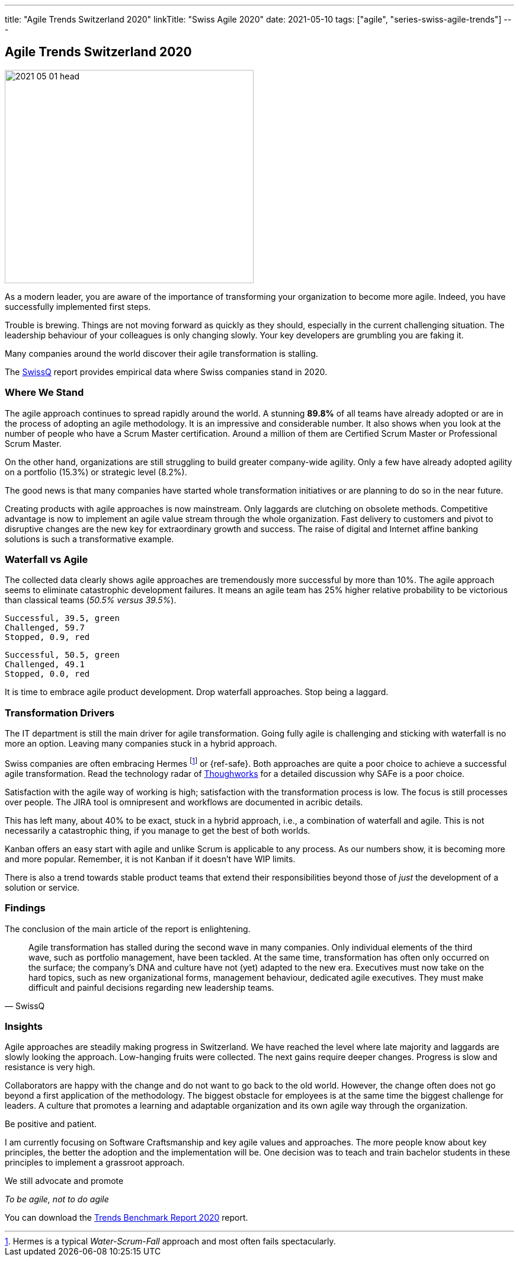 ---
title: "Agile Trends Switzerland 2020"
linkTitle: "Swiss Agile 2020"
date: 2021-05-10
tags: ["agile", "series-swiss-agile-trends"]
---

== Agile Trends Switzerland 2020
:author: Marcel Baumann
:email: <marcel.baumann@tangly.net>
:homepage: https://www.tangly.net/
:company: https://www.tangly.net/[tangly llc]
:copyright: CC-BY-SA 4.0

image::2021-05-01-head.jpg[width=420,height=360,role=left]
As a modern leader, you are aware of the importance of transforming your organization to become more agile.
Indeed, you have successfully implemented first steps.

Trouble is brewing.
Things are not moving forward as quickly as they should, especially in the current challenging situation.
The leadership behaviour of your colleagues is only changing slowly.
Your key developers are grumbling you are faking it.

Many companies around the world discover their agile transformation is stalling.

The https://swissq.it/en/[SwissQ] report provides empirical data where Swiss companies stand in 2020.

=== Where We Stand

The agile approach continues to spread rapidly around the world.
A stunning *89.8%* of all teams have already adopted or are in the process of adopting an agile methodology.
It is an impressive and considerable number.
It also shows when you look at the number of people who have a Scrum Master certification.
Around a million of them are Certified Scrum Master or Professional Scrum Master.

On the other hand, organizations are still struggling to build greater company-wide agility.
Only a few have already adopted agility on a portfolio (15.3%) or strategic level (8.2%).

The good news is that many companies have started whole transformation initiatives or are planning to do so in the near future.

Creating products with agile approaches is now mainstream.
Only laggards are clutching on obsolete methods.
Competitive advantage is now to implement an agile value stream through the whole organization.
Fast delivery to customers and pivot to disruptive changes are the new key for extraordinary growth and success.
The raise of digital and Internet affine banking solutions is such a transformative example.

=== Waterfall vs Agile

The collected data clearly shows agile approaches are tremendously more successful by more than 10%.
The agile approach seems to eliminate catastrophic development failures.
It means an agile team has 25% higher relative probability to be victorious than classical teams (_50.5% versus 39.5%_).


[chart,pie,file="hybrid-methods-success.png",opt="title=Hybrid Methods Success 2020"]
....
Successful, 39.5, green
Challenged, 59.7
Stopped, 0.9, red
....

[chart,pie,file="agile-methods-success.png",opt="title=Agile Methods Succes 2020"]
....
Successful, 50.5, green
Challenged, 49.1
Stopped, 0.0, red
....

It is time to embrace agile product development.
Drop waterfall approaches.
Stop being a laggard.

=== Transformation Drivers

The IT department is still the main driver for agile transformation.
Going fully agile is challenging and sticking with waterfall is no more an option.
Leaving many companies stuck in a hybrid approach.

Swiss companies are often embracing Hermes
footnote:[Hermes is a typical _Water-Scrum-Fall_ approach and most often fails spectacularly.] or {ref-safe}.
Both approaches are quite a poor choice to achieve a successful agile transformation.
Read the technology radar of https://www.thoughtworks.com[Thoughworks] for a detailed discussion why SAFe is a poor choice.

Satisfaction with the agile way of working is high; satisfaction with the transformation process is low.
The focus is still processes over people.
The JIRA tool is omnipresent and workflows are documented in acribic details.

This has left many, about 40% to be exact, stuck in a hybrid approach, i.e., a combination of waterfall and agile.
This is not necessarily a catastrophic thing, if you manage to get the best of both worlds.

Kanban offers an easy start with agile and unlike Scrum is applicable to any process.
As our numbers show, it is becoming more and more popular.
Remember, it is not Kanban if it doesn't have WIP limits.

There is also a trend towards stable product teams that extend their responsibilities beyond those of _just_ the development of a solution or service.

=== Findings

The conclusion of the main article of the report is enlightening.

[cite,SwissQ]
____
Agile transformation has stalled during the second wave in many companies.
Only individual elements of the third wave, such as portfolio management, have been tackled.
At the same time, transformation has often only occurred on the surface; the company’s DNA and culture have not (yet) adapted to the new era.
Executives must now take on the hard topics, such as new organizational forms, management behaviour, dedicated agile executives.
They must make difficult and painful decisions regarding new leadership teams.
____

=== Insights

Agile approaches are steadily making progress in Switzerland.
We have reached the level where late majority and laggards are slowly looking the approach.
Low-hanging fruits were collected.
The next gains require deeper changes.
Progress is slow and resistance is very high.

Collaborators are happy with the change and do not want to go back to the old world.
However, the change often does not go beyond a first application of the methodology.
The biggest obstacle for employees is at the same time the biggest challenge for leaders.
A culture that promotes a learning and adaptable organization and its own agile way through the organization.

Be positive and patient.

I am currently focusing on Software Craftsmanship and key agile values and approaches.
The more people know about key principles, the better the adoption and the implementation will be.
One decision was to teach and train bachelor students in these principles to implement a grassroot approach.

We still advocate and promote

[.text-center]
_To be agile, not to do agile_

You can download the https://swissq.it/en/downloads/trends-benchmarks-report-2020/[Trends Benchmark Report 2020] report.

